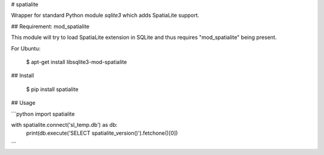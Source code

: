# spatialite

Wrapper for standard Python module `sqlite3` which adds SpatiaLite support.


## Requirement: mod_spatialite

This module will try to load SpatiaLite extension in SQLite and thus requires
"mod_spatialite" being present.

For Ubuntu:

    $ apt-get install libsqlite3-mod-spatialite


## Install

    $ pip install spatialite


## Usage

```python
import spatialite


with spatialite.connect('sl_temp.db') as db:
    print(db.execute('SELECT spatialite_version()').fetchone()[0])
```


